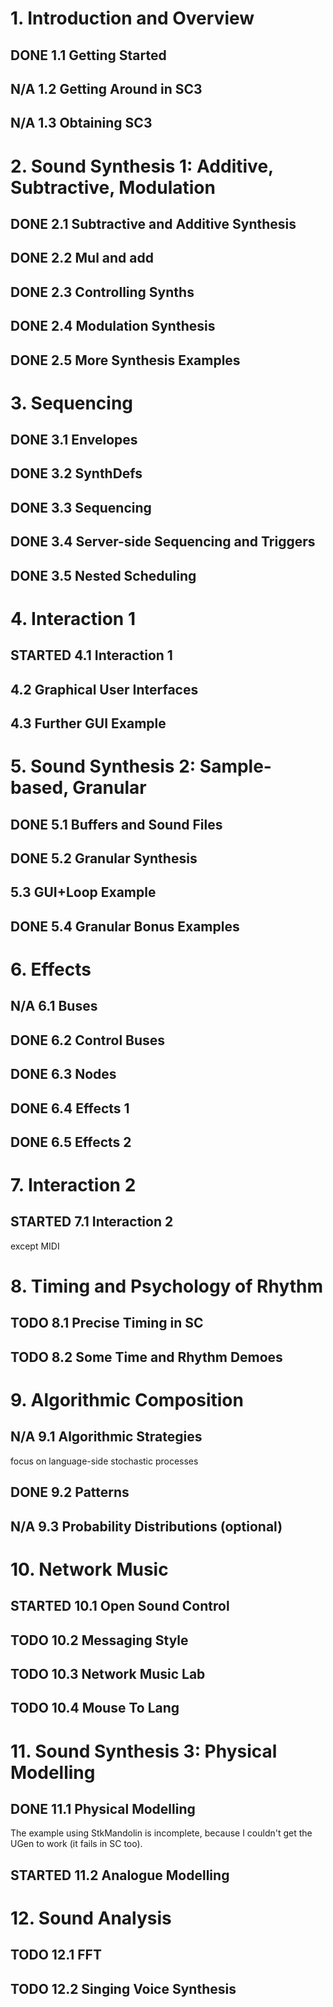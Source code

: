 #+STARTUP: nologdone
#+TODO: TODO | STARTED | DONE N/A

* 1. Introduction and Overview
** DONE 1.1 Getting Started
** N/A 1.2 Getting Around in SC3
** N/A 1.3 Obtaining SC3
* 2. Sound Synthesis 1: Additive, Subtractive, Modulation
** DONE 2.1 Subtractive and Additive Synthesis
** DONE 2.2 Mul and add
** DONE 2.3 Controlling Synths
** DONE 2.4 Modulation Synthesis
** DONE 2.5 More Synthesis Examples
* 3. Sequencing
** DONE 3.1 Envelopes
** DONE 3.2 SynthDefs
** DONE 3.3 Sequencing
** DONE 3.4 Server-side Sequencing and Triggers
** DONE 3.5 Nested Scheduling
* 4. Interaction 1
** STARTED 4.1 Interaction 1
** 4.2 Graphical User Interfaces
** 4.3 Further GUI Example
* 5. Sound Synthesis 2: Sample-based, Granular
** DONE 5.1 Buffers and Sound Files
** DONE 5.2 Granular Synthesis
** 5.3 GUI+Loop Example
** DONE 5.4 Granular Bonus Examples
* 6. Effects
** N/A 6.1 Buses
** DONE 6.2 Control Buses
** DONE 6.3 Nodes
** DONE 6.4 Effects 1
** DONE 6.5 Effects 2
* 7. Interaction 2
** STARTED 7.1 Interaction 2
except MIDI
* 8. Timing and Psychology of Rhythm
** TODO 8.1 Precise Timing in SC
** TODO 8.2 Some Time and Rhythm Demoes
* 9. Algorithmic Composition
** N/A 9.1 Algorithmic Strategies
focus on language-side stochastic processes
** DONE 9.2 Patterns
** N/A 9.3 Probability Distributions (optional)
* 10. Network Music
** STARTED 10.1 Open Sound Control
** TODO 10.2 Messaging Style
** TODO 10.3 Network Music Lab
** TODO 10.4 Mouse To Lang
* 11. Sound Synthesis 3: Physical Modelling
** DONE 11.1 Physical Modelling
The example using StkMandolin is incomplete, because I couldn't get the UGen to work (it fails in SC too).
** STARTED 11.2 Analogue Modelling
* 12. Sound Analysis
** TODO 12.1 FFT
** TODO 12.2 Singing Voice Synthesis
